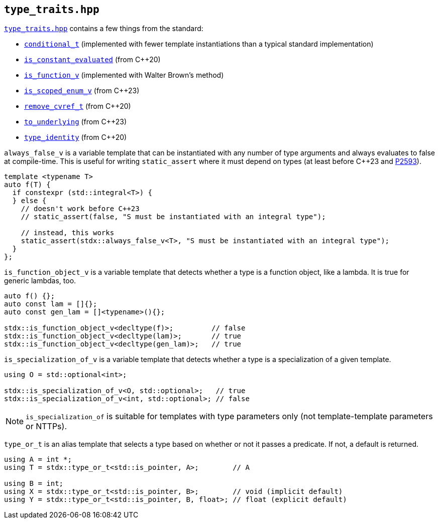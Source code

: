 
== `type_traits.hpp`

https://github.com/intel/cpp-std-extensions/blob/main/include/stdx/type_traits.hpp[`type_traits.hpp`]
contains a few things from the standard:

* https://en.cppreference.com/w/cpp/types/conditional[`conditional_t`]
  (implemented with fewer template instantiations than a typical standard
  implementation)
* https://en.cppreference.com/w/cpp/types/is_constant_evaluated[`is_constant_evaluated`] (from C++20)
* https://en.cppreference.com/w/cpp/types/is_function[`is_function_v`] (implemented with Walter Brown's method)
* https://en.cppreference.com/w/cpp/types/is_scoped_enum[`is_scoped_enum_v`] (from C++23)
* https://en.cppreference.com/w/cpp/types/remove_cvref[`remove_cvref_t`] (from C++20)
* https://en.cppreference.com/w/cpp/utility/to_underlying[`to_underlying`] (from C++23)
* https://en.cppreference.com/w/cpp/types/type_identity[`type_identity`] (from C++20)

`always_false_v` is a variable template that can be instantiated
with any number of type arguments and always evaluates to false at compile-time.
This is useful for writing `static_assert` where it must depend on types (at
least before C++23 and https://wg21.link/p2593[P2593]).

[source,cpp]
----
template <typename T>
auto f(T) {
  if constexpr (std::integral<T>) {
  } else {
    // doesn't work before C++23
    // static_assert(false, "S must be instantiated with an integral type");

    // instead, this works
    static_assert(stdx::always_false_v<T>, "S must be instantiated with an integral type");
  }
};
----

`is_function_object_v` is a variable template that detects whether a type is a
function object, like a lambda. It is true for generic lambdas, too.

[source,cpp]
----
auto f() {};
auto const lam = []{};
auto const gen_lam = []<typename>(){};

stdx::is_function_object_v<decltype(f)>;         // false
stdx::is_function_object_v<decltype(lam)>;       // true
stdx::is_function_object_v<decltype(gen_lam)>;   // true
----

`is_specialization_of_v` is a variable template that detects whether a type is a
specialization of a given template.

[source,cpp]
----
using O = std::optional<int>;

stdx::is_specialization_of_v<O, std::optional>;   // true
stdx::is_specialization_of_v<int, std::optional>; // false
----

NOTE: `is_specialization_of` is suitable for templates with type parameters
only (not template-template parameters or NTTPs).

`type_or_t` is an alias template that selects a type based on whether or not it
passes a predicate. If not, a default is returned.

[source,cpp]
----
using A = int *;
using T = stdx::type_or_t<std::is_pointer, A>;        // A

using B = int;
using X = stdx::type_or_t<std::is_pointer, B>;        // void (implicit default)
using Y = stdx::type_or_t<std::is_pointer, B, float>; // float (explicit default)
----
